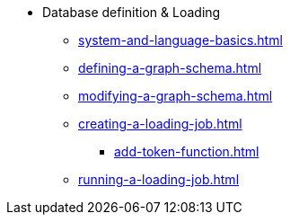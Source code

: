 * Database definition & Loading
** xref:system-and-language-basics.adoc[]
** xref:defining-a-graph-schema.adoc[]
** xref:modifying-a-graph-schema.adoc[]
** xref:creating-a-loading-job.adoc[]
*** xref:add-token-function.adoc[]
** xref:running-a-loading-job.adoc[]
